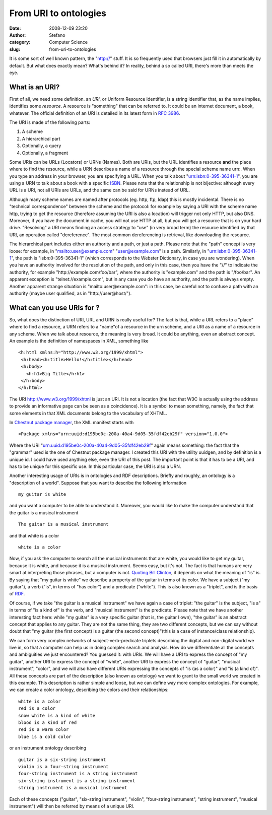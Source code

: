 From URI to ontologies
######################
:date: 2008-12-09 23:20
:author: Stefano
:category: Computer Science
:slug: from-uri-to-ontologies

It is some sort of well known pattern, the "http://" stuff. It is so
frequently used that browsers just fill it in automatically by default.
But what does exactly mean? What's behind it? In reality, behind a so
called URI, there's more than meets the eye.

What is an URI?
---------------

First of all, we need some definition. an *URI*, or Uniform Resource
Identifier, is a string identifier that, as the name implies, identifies
some *resource*. A resource is "something" that can be referred to. It
could be an internet document, a book, whatever. The official definition
of an URI is detailed in its latest form in `RFC
3986 <http://tools.ietf.org/html/rfc3986>`_.

The URI is made of the following parts:

#. A scheme
#. A hierarchical part
#. Optionally, a query
#. Optionally, a fragment

Some URIs can be URLs (Locators) or URNs (Names). Both are URIs, but the
URL identifies a resource **and** the place where to find the resource,
while a URN describes a name of a resource through the special scheme
name urn:. When you type an address in your browser, you are specifying
a URL. When you talk about "urn:isbn:0-395-36341-1", you are using a URN
to talk about a book with a specific
`ISBN <http://en.wikipedia.org/wiki/ISBN>`_. Please note that the
relationship is not bijective: although every URL is a URI, not all URIs
are URLs, and the same can be said for URNs instead of URL.

Although many scheme names are named after protocols (eg. http, ftp,
ldap) this is mostly incidental. There is no "technical correspondence"
between the scheme and the protocol: for example by saying a URI with
the scheme name http, trying to get the resource (therefore assuming the
URI is also a location) will trigger not only HTTP, but also DNS.
Moreover, if you have the document in cache, you will not use HTTP at
all, but you will get a resource that is on your hard drive. "Resolving"
a URI means finding an access strategy to "use" (in very broad term) the
resource identified by that URI, an operation called "dereference". The
most common dereferencing is retrieval, like downloading the resource.

The hierarchical part includes either an authority and a path, or just a
path. Please note that the "path" concept is very loose: for example, in
"mailto:user@example.com" "user@example.com" is a path. Similarly, in
"urn:isbn:0-395-36341-1", the path is "isbn:0-395-36341-1" (which
corresponds to the Webster Dictionary, in case you are wondering). When
you have an authority involved for the resolution of the path, and only
in this case, then you have the "//" to indicate the authority, for
example "http://example.com/foo/bar", where the authority is
"example.com" and the path is "/foo/bar". An apparent exception is
"telnet://example.com", but in any case you do have an authority, and
the path is always empty. Another apparent strange situation is
"mailto:user@example.com": in this case, be careful not to confuse a
path with an authority (maybe user qualified, as in
"http://user@host/").

What can you use URIs for ?
---------------------------

So, what does the distinction of URI, URL and URN is really useful for?
The fact is that, while a URL refers to a "place" where to find a
resource, a URN refers to a "name"of a resource in the urn scheme, and a
URI as a name of a resource in any scheme. When we talk about resource,
the meaning is very broad. It could be anything, even an abstract
concept. An example is the definition of namespaces in XML, something
like

::

    <h:html xmlns:h="http://www.w3.org/1999/xhtml">
     <h:head><h:title>Hello!</h:title></h:head>
     <h:body>
       <h:h1>Big Title</h:h1>
     </h:body>
    </h:html>

The URI http://www.w3.org/1999/xhtml is just an URI. It is not a
location (the fact that W3C is actually using the address to provide an
informative page can be seen as a coincidence). It is a symbol to mean
something, namely, the fact that some elements in that XML documents
belong to the vocabulary of XHTML.

In `Chestnut package manager <http://chestnut.sourceforge.net>`_, the
XML manifest starts with

::

    <Package xmlns="urn:uuid:d195be0c-200a-40a4-9d05-35fdf42eb29f" version="1.0.0">

Where the URI "urn:uuid:d195be0c-200a-40a4-9d05-35fdf42eb29f" again
means something: the fact that the "grammar" used is the one of Chestnut
package manager. I created this URI with the utility uuidgen, and by
definition is a unique id. I could have used anything else, even the URI
of this post. The important point is that it has to be a URI, and has to
be unique for this specific use. In this particular case, the URI is
also a URN.

Another interesting usage of URIs is in ontologies and RDF descriptions.
Briefly and roughly, an ontology is a "description of a world". Suppose
that you want to describe the following information

::

    my guitar is white

and you want a computer to be able to understand it. Moreover, you would
like to make the computer understand that the guitar is a musical
instrument

::

    The guitar is a musical instrument

and that white is a color

::

    white is a color

Now, if you ask the computer to search all the musical instruments that
are white, you would like to get my guitar, because it is white, and
because it is a musical instrument. Seems easy, but it's not. The fact
is that humans are very smart at interpreting those phrases, but a
computer is not. `Quoting Bill
Clinton <http://politicalhumor.about.com/cs/quotethis/a/clintonquotes.htm>`_,
it depends on what the meaning of "is" is. By saying that "my guitar is
white" we describe a property of the guitar in terms of its color. We
have a subject ("my guitar"), a verb ("is", in terms of "has color") and
a predicate ("white"). This is also known as a "triplet", and is the
basis of
`RDF <http://en.wikipedia.org/wiki/Resource_Description_Framework>`_.

Of course, if we take "the guitar is a musical instrument" we have again
a case of triplet: "the guitar" is the subject, "is a" in terms of "is a
kind of" is the verb, and "musical instrument" is the predicate. Please
note that we have another interesting fact here: while "my guitar" is a
very specific guitar (that is, the guitar I own), "the guitar" is an
abstract concept that applies to any guitar. They are not the same
thing, they are two different concepts, but we can say without doubt
that "my guitar (the first concept) is a guitar (the second
concept)"(this is a case of instance/class relationship).

We can form very complex networks of subject-verb-predicate triplets
describing the digital and non-digital world we live in, so that a
computer can help us in doing complex search and analysis. How do we
differentiate all the concepts and ambiguities we just encountered? You
guessed it: with URIs. We will have a URI to express the concept of "my
guitar", another URI to express the concept of "white", another URI to
express the concept of "guitar", "musical instrument", "color", and we
will also have different URIs expressing the concepts of "is (as a
color)" and "is (a kind of)". All these concepts are part of the
description (also known as ontology) we want to grant to the small world
we created in this example. This description is rather simple and loose,
but we can define way more complex ontologies. For example, we can
create a color ontology, describing the colors and their relationships:

::

    white is a color
    red is a color
    snow white is a kind of white
    blood is a kind of red
    red is a warm color
    blue is a cold color

or an instrument ontology describing

::

    guitar is a six-string instrument
    violin is a four-string instrument
    four-string instrument is a string instrument
    six-string instrument is a string instrument
    string instrument is a musical instrument

Each of these concepts ("guitar", "six-string instrument", "violin",
"four-string instrument", "string instrument", "musical instrument")
will then be referred by means of a unique URI.
